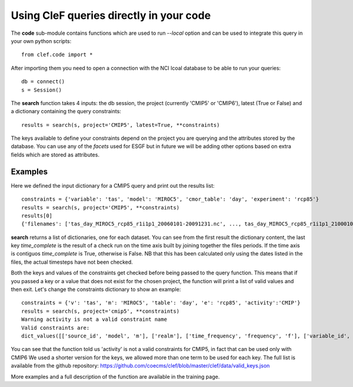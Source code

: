 Using CleF queries  directly in your code
=========================================

The **code** sub-module contains functions which are used to run *--local* option and can be used to integrate this query in your own python scripts:: 

    from clef.code import *

After importing them you need to open a connection with the NCI lcoal database to be able to run your queries::

    db = connect()
    s = Session()

The **search** function takes 4 inputs: the db session, the project (currently 'CMIP5' or 'CMIP6'), latest (True or False) and a dictionary containing the query constraints::

    results = search(s, project='CMIP5', latest=True, **constraints)

The keys available to define your constraints depend on the project you are querying and the attributes stored by the database. You can use any of the *facets* used for ESGF but in future we will be adding other options based on extra fields which are stored as attributes.  

Examples
--------
Here we defined the input dictionary for a CMIP5 query and print out the results list::

    constraints = {'variable': 'tas', 'model': 'MIROC5', 'cmor_table': 'day', 'experiment': 'rcp85'}
    results = search(s, project='CMIP5', **constraints)
    results[0]
    {'filenames': ['tas_day_MIROC5_rcp85_r1i1p1_20060101-20091231.nc', ..., tas_day_MIROC5_rcp85_r1i1p1_21000101-21001231.nc'], 'project': 'CMIP5', 'institute': 'MIROC', 'model': 'MIROC5', 'experiment': 'rcp85', 'frequency': 'day', 'realm': 'atmos', 'r': '1', 'i': '1', 'p': '1', 'ensemble': 'r1i1p1', 'cmor_table': 'day', 'version': '20120710', 'variable': 'tas', 'pdir': '/g/data1b/al33/replicas/CMIP5/output1/MIROC/MIROC5/rcp85/day/atmos/day/r1i1p1/v20120710/tas', 'periods': [('20060101', '20091231'), ..., ('21000101', '21001231')], 'fdate': '20060101', 'tdate': '21001231', 'time_complete': True}

**search** returns a list of dictionaries, one for each dataset.
You can see from the first result the dictionary content, the last key *time_complete* is the result of a check run on the time axis built by joining together the files periods. If the time axis is contiguos *time_complete* is True, otherwise is False.
NB that this has been calculated only using the dates listed in the files, the actual timesteps have not been checked.

Both the keys and values of the constraints get checked before being passed to the query function. This means that if you passed a key or a value that does not exist for the chosen project, the function will print a list of valid values and then exit.
Let's change the constraints dictionary to show an example::

    constraints = {'v': 'tas', 'm': 'MIROC5', 'table': 'day', 'e': 'rcp85', 'activity':'CMIP'}
    results = search(s, project='cmip5', **constraints)
    Warning activity is not a valid constraint name
    Valid constraints are:
    dict_values([['source_id', 'model', 'm'], ['realm'], ['time_frequency', 'frequency', 'f'], ['variable_id', 'variable', 'v'], ['experiment_id', 'experiment', 'e'], ['table_id', 'table', 'cmor_table', 't'], ['member_id', 'member', 'ensemble', 'en', 'mi'], ['institution_id', 'institution', 'institute'], ['experiment_family']])

You can see that the function told us 'activity' is not a valid constraints for CMIP5, in fact that can be used only with CMIP6
We used a shorter version for the keys, we allowed more than one term to be used for each key. The full list is available from the github repository:
https://github.com/coecms/clef/blob/master/clef/data/valid_keys.json

More examples and a full description of the function are available in the training page.
